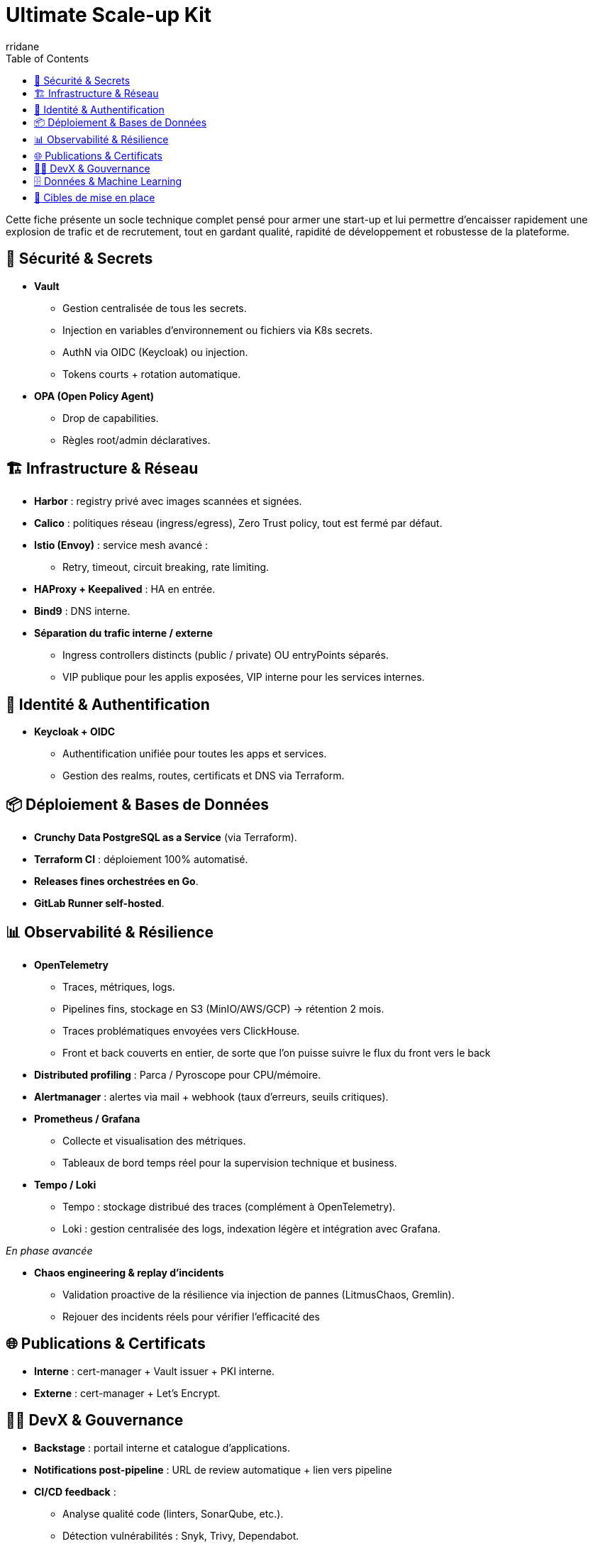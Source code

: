 :author-url: https://github.com/rridane
:author: rridane
:source-highlighter: rouge
:hardbreaks:
:table-caption!:
:toc: left

= Ultimate Scale-up Kit

Cette fiche présente un socle technique complet pensé pour armer une start-up et lui permettre d'encaisser rapidement une explosion de trafic et de recrutement, tout en gardant qualité, rapidité de développement et robustesse de la plateforme.

== 🔐 Sécurité & Secrets

* **Vault**
** Gestion centralisée de tous les secrets.
** Injection en variables d’environnement ou fichiers via K8s secrets.
** AuthN via OIDC (Keycloak) ou injection.
** Tokens courts + rotation automatique.

* **OPA (Open Policy Agent)**
** Drop de capabilities.
** Règles root/admin déclaratives.

== 🏗️ Infrastructure & Réseau

* **Harbor** : registry privé avec images scannées et signées.
* **Calico** : politiques réseau (ingress/egress), Zero Trust policy, tout est fermé par défaut.
* **Istio (Envoy)** : service mesh avancé :
** Retry, timeout, circuit breaking, rate limiting.
* **HAProxy + Keepalived** : HA en entrée.
* **Bind9** : DNS interne.
* **Séparation du trafic interne / externe**
** Ingress controllers distincts (public / private) OU entryPoints séparés.
** VIP publique pour les applis exposées, VIP interne pour les services internes.

== 🔑 Identité & Authentification

* **Keycloak + OIDC**
** Authentification unifiée pour toutes les apps et services.
** Gestion des realms, routes, certificats et DNS via Terraform.

== 📦 Déploiement & Bases de Données

* **Crunchy Data PostgreSQL as a Service** (via Terraform).
* **Terraform CI** : déploiement 100% automatisé.
* **Releases fines orchestrées en Go**.
* **GitLab Runner self-hosted**.

== 📊 Observabilité & Résilience

* **OpenTelemetry**
** Traces, métriques, logs.
** Pipelines fins, stockage en S3 (MinIO/AWS/GCP) → rétention 2 mois.
** Traces problématiques envoyées vers ClickHouse.
** Front et back couverts en entier, de sorte que l'on puisse suivre le flux du front vers le back

* **Distributed profiling** : Parca / Pyroscope pour CPU/mémoire.
* **Alertmanager** : alertes via mail + webhook (taux d’erreurs, seuils critiques).
* **Prometheus / Grafana**
** Collecte et visualisation des métriques.
** Tableaux de bord temps réel pour la supervision technique et business.

* **Tempo / Loki**
** Tempo : stockage distribué des traces (complément à OpenTelemetry).
** Loki : gestion centralisée des logs, indexation légère et intégration avec Grafana.

__En phase avancée__

* **Chaos engineering & replay d’incidents**
** Validation proactive de la résilience via injection de pannes (LitmusChaos, Gremlin).
** Rejouer des incidents réels pour vérifier l’efficacité des

== 🌐 Publications & Certificats

* **Interne** : cert-manager + Vault issuer + PKI interne.
* **Externe** : cert-manager + Let’s Encrypt.

== 👩‍💻 DevX & Gouvernance

* **Backstage** : portail interne et catalogue d’applications.
* **Notifications post-pipeline** : URL de review automatique + lien vers pipeline
* **CI/CD feedback** :
** Analyse qualité code (linters, SonarQube, etc.).
** Détection vulnérabilités : Snyk, Trivy, Dependabot.
* **Release note automatique** avec gitlab tracker
* **Supply chain security**
** Signature d’images (Cosign/Sigstore).
** Génération et vérification de SBOM (Software Bill of Materials).

* **Filebrowser**
** Accès et exploration des fichiers via interface web.
** Utile pour debugging, vérification rapide de volumes montés ou artefacts de build.

== 🗄️ Données & Machine Learning

* **Stockage objet** : MinIO S3 / AWS S3 / GCP Storage.
* **Data Lakehouse** : Apache Iceberg + Project Nessie (catalog).
* **Prévision ML (FinOps)** : TFT (Temporal Fusion Transformer) pour anticiper la charge et piloter l’autoscaling.
* **Autoscaling FinOps avec Karpenter**
** Intégration des prévisions ML (TFT) avec Karpenter pour provisionner dynamiquement les nœuds optimaux (on-demand, spot).
** Optimisation continue des coûts et de la performance.

== 🎯 Cibles de mise en place

* **Kit socle (MVP start-up)**
** Vault, Keycloak, Terraform CI, GitLab, Crunchy, OTel basique.

* **Kit croissance (scale-up)**
** Istio avancé, profiling, Backstage, rétroactions CI, Harbor.

* **Kit cible (hypergrowth)**
** Shadowing back, Canary front, Data Lake (Iceberg/Nessie), FinOps ML (TFT + autoscaling).

